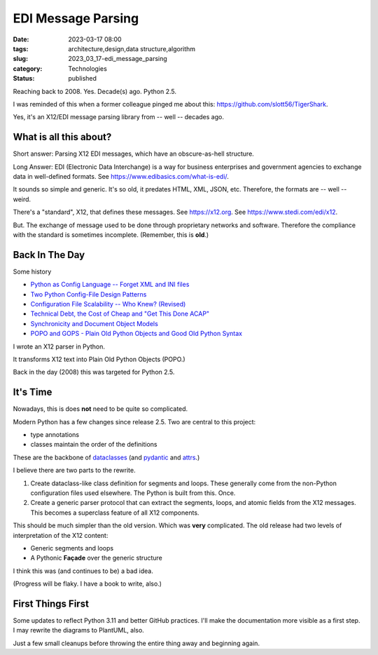 EDI Message Parsing
###################

:date: 2023-03-17 08:00
:tags: architecture,design,data structure,algorithm
:slug: 2023_03_17-edi_message_parsing
:category: Technologies
:status: published

Reaching back to 2008. Yes. Decade(s) ago. Python 2.5.

I was reminded of this when a former colleague
pinged me about this: https://github.com/slott56/TigerShark.

Yes, it's an X12/EDI message parsing library from -- well -- decades ago.

What is all this about?
=======================

Short answer: Parsing X12 EDI messages, which have an obscure-as-hell structure.

Long Answer: EDI (Electronic Data Interchange) is a way
for business enterprises and government agencies to exchange
data in well-defined formats. See https://www.edibasics.com/what-is-edi/.

It sounds so simple and generic. It's so old, it predates
HTML, XML, JSON, etc. Therefore, the formats are -- well -- weird.

There's a "standard", X12, that defines these messages.
See https://x12.org. See https://www.stedi.com/edi/x12.

But. The exchange of message used to be done through proprietary networks
and software. Therefore the compliance with the standard
is sometimes incomplete. (Remember, this is **old**.)

Back In The Day
===============

Some history

- `Python as Config Language -- Forget XML and INI files <{filename}/blog/2008/01/2008_01_12-python_as_config_language_forget_xml_and_ini_files.rst>`_

- `Two Python Config-File Design Patterns <{filename}/blog/2008/01/2008_01_19-two_python_config_file_design_patterns.rst>`_

- `Configuration File Scalability -- Who Knew? (Revised) <{filename}/blog/2008/01/2008_01_26-configuration_file_scalability_who_knew_revised.rst>`_

- `Technical Debt, the Cost of Cheap and "Get This Done ACAP" <{filename}/blog/2008/03/2008_03_08-technical_debt_the_cost_of_cheap_and_get_this_done_acap.rst>`_

- `Synchronicity and Document Object Models <{filename}/blog/2008/03/2008_03_31-synchronicity_and_document_object_models.rst>`_

- `POPO and GOPS - Plain Old Python Objects and Good Old Python Syntax <{filename}/blog/2008/04/2008_04_01-popo_and_gops_plain_old_python_objects_and_good_old_python_syntax.rst>`_

I wrote an X12 parser in Python.

It transforms X12 text into Plain Old Python Objects (POPO.)

Back in the day (2008) this was targeted for Python 2.5.

It's Time
=========

Nowadays, this is does **not** need to be quite so complicated.

Modern Python has a few changes since release 2.5.
Two are central to this project:

- type annotations

- classes maintain the order of the definitions

These are the backbone of `dataclasses <https://docs.python.org/3/library/dataclasses.html>`_ (and `pydantic <https://docs.pydantic.dev>`_ and `attrs <https://www.attrs.org/en/stable/>`_.)

I believe there are two parts to the rewrite.

1. Create dataclass-like class definition for segments and loops. These generally come from the non-Python configuration files used elsewhere. The Python is built from this. Once.

2. Create a generic parser protocol that can extract the segments, loops, and atomic fields from the X12 messages. This becomes a superclass feature of all X12 components.

This should be much simpler than the old version. Which was **very** complicated.
The old release had two levels of interpretation of the X12 content:

- Generic segments and loops

- A Pythonic **Façade** over the generic structure

I think this was (and continues to be) a bad idea.

(Progress will be flaky. I have a book to write, also.)

First Things First
==================

Some updates to reflect Python 3.11 and better GitHub practices.
I'll make the documentation more visible as a first step.
I may rewrite the diagrams to PlantUML, also.

Just a few small cleanups before throwing the entire
thing away and beginning again.
